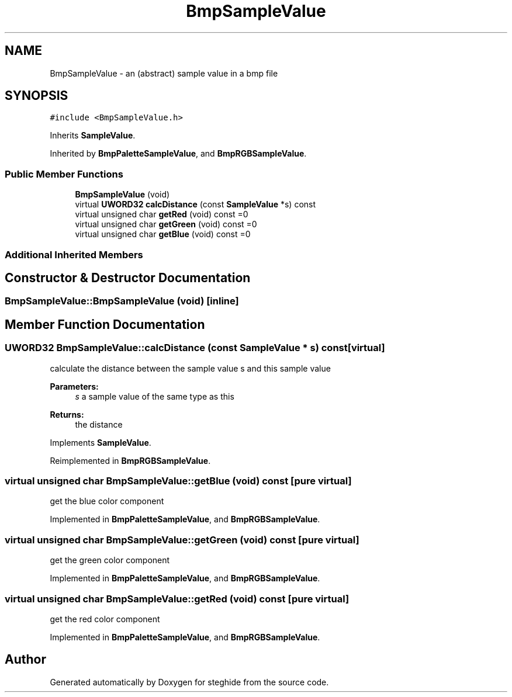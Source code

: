.TH "BmpSampleValue" 3 "Thu Aug 17 2017" "Version 0.5.1" "steghide" \" -*- nroff -*-
.ad l
.nh
.SH NAME
BmpSampleValue \- an (abstract) sample value in a bmp file  

.SH SYNOPSIS
.br
.PP
.PP
\fC#include <BmpSampleValue\&.h>\fP
.PP
Inherits \fBSampleValue\fP\&.
.PP
Inherited by \fBBmpPaletteSampleValue\fP, and \fBBmpRGBSampleValue\fP\&.
.SS "Public Member Functions"

.in +1c
.ti -1c
.RI "\fBBmpSampleValue\fP (void)"
.br
.ti -1c
.RI "virtual \fBUWORD32\fP \fBcalcDistance\fP (const \fBSampleValue\fP *s) const"
.br
.ti -1c
.RI "virtual unsigned char \fBgetRed\fP (void) const =0"
.br
.ti -1c
.RI "virtual unsigned char \fBgetGreen\fP (void) const =0"
.br
.ti -1c
.RI "virtual unsigned char \fBgetBlue\fP (void) const =0"
.br
.in -1c
.SS "Additional Inherited Members"
.SH "Constructor & Destructor Documentation"
.PP 
.SS "BmpSampleValue::BmpSampleValue (void)\fC [inline]\fP"

.SH "Member Function Documentation"
.PP 
.SS "\fBUWORD32\fP BmpSampleValue::calcDistance (const \fBSampleValue\fP * s) const\fC [virtual]\fP"
calculate the distance between the sample value s and this sample value 
.PP
\fBParameters:\fP
.RS 4
\fIs\fP a sample value of the same type as this 
.RE
.PP
\fBReturns:\fP
.RS 4
the distance 
.RE
.PP

.PP
Implements \fBSampleValue\fP\&.
.PP
Reimplemented in \fBBmpRGBSampleValue\fP\&.
.SS "virtual unsigned char BmpSampleValue::getBlue (void) const\fC [pure virtual]\fP"
get the blue color component 
.PP
Implemented in \fBBmpPaletteSampleValue\fP, and \fBBmpRGBSampleValue\fP\&.
.SS "virtual unsigned char BmpSampleValue::getGreen (void) const\fC [pure virtual]\fP"
get the green color component 
.PP
Implemented in \fBBmpPaletteSampleValue\fP, and \fBBmpRGBSampleValue\fP\&.
.SS "virtual unsigned char BmpSampleValue::getRed (void) const\fC [pure virtual]\fP"
get the red color component 
.PP
Implemented in \fBBmpPaletteSampleValue\fP, and \fBBmpRGBSampleValue\fP\&.

.SH "Author"
.PP 
Generated automatically by Doxygen for steghide from the source code\&.
